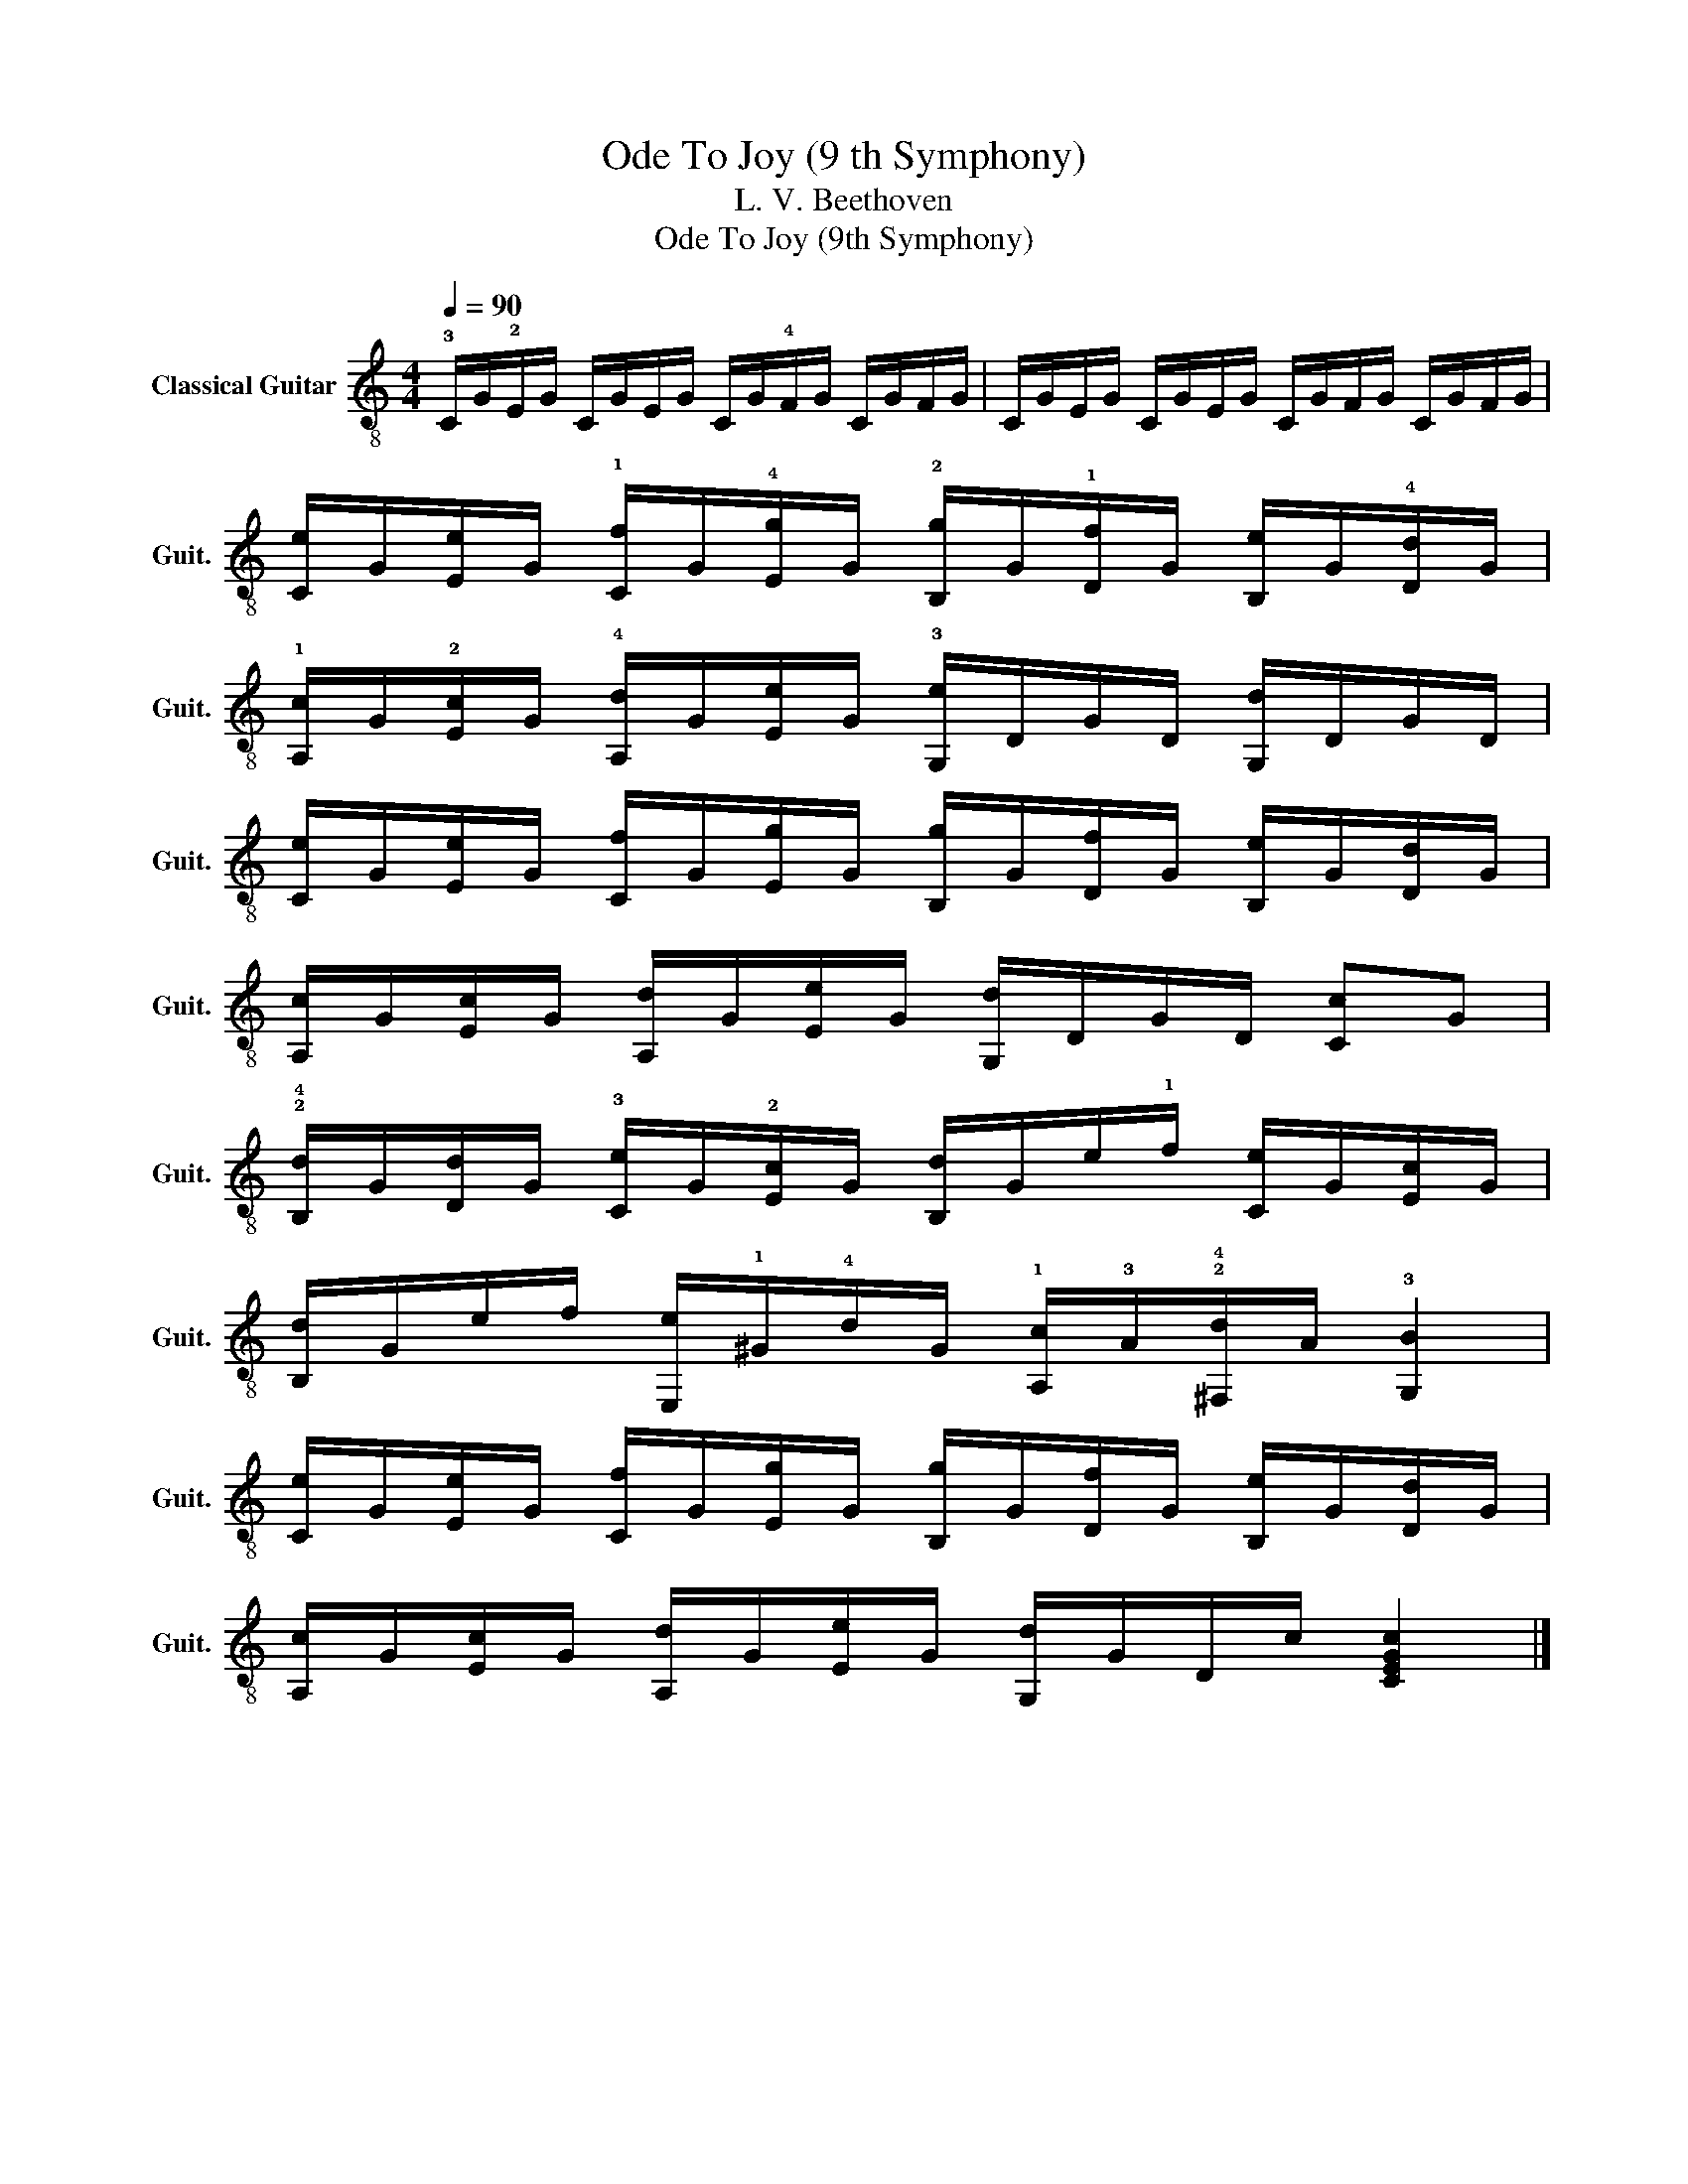 X:1
T:Ode To Joy (9 th Symphony) 
T:L. V. Beethoven
T:Ode To Joy (9th Symphony)
Z:Ode To Joy (9th Symphony)
L:1/8
Q:1/4=90
M:4/4
K:C
V:1 treble-8 nm="Classical Guitar" snm="Guit."
V:1
 !3!C/G/!2!E/G/ C/G/E/G/ C/G/!4!F/G/ C/G/F/G/ | C/G/E/G/ C/G/E/G/ C/G/F/G/ C/G/F/G/ | %2
 [Ce]/G/[Ee]/G/ !1![Cf]/G/!4![Eg]/G/ !2![B,g]/G/!1![Df]/G/ [B,e]/G/!4![Dd]/G/ | %3
 !1![A,c]/G/!2![Ec]/G/ !4![A,d]/G/[Ee]/G/ !3![G,e]/D/G/D/ [G,d]/D/G/D/ | %4
 [Ce]/G/[Ee]/G/ [Cf]/G/[Eg]/G/ [B,g]/G/[Df]/G/ [B,e]/G/[Dd]/G/ | %5
 [A,c]/G/[Ec]/G/ [A,d]/G/[Ee]/G/ [G,d]/D/G/D/ [Cc]G | %6
 !2!!4![B,d]/G/[Dd]/G/ !3![Ce]/G/!2![Ec]/G/ [B,d]/G/e/!1!f/ [Ce]/G/[Ec]/G/ | %7
 [B,d]/G/e/f/ [E,e]/!1!^G/!4!d/G/ !1![A,c]/!3!A/!2!!4![^F,d]/A/ !3![G,B]2 | %8
 [Ce]/G/[Ee]/G/ [Cf]/G/[Eg]/G/ [B,g]/G/[Df]/G/ [B,e]/G/[Dd]/G/ | %9
 [A,c]/G/[Ec]/G/ [A,d]/G/[Ee]/G/ [G,d]/G/D/c/ [CEGc]2 |] %10

